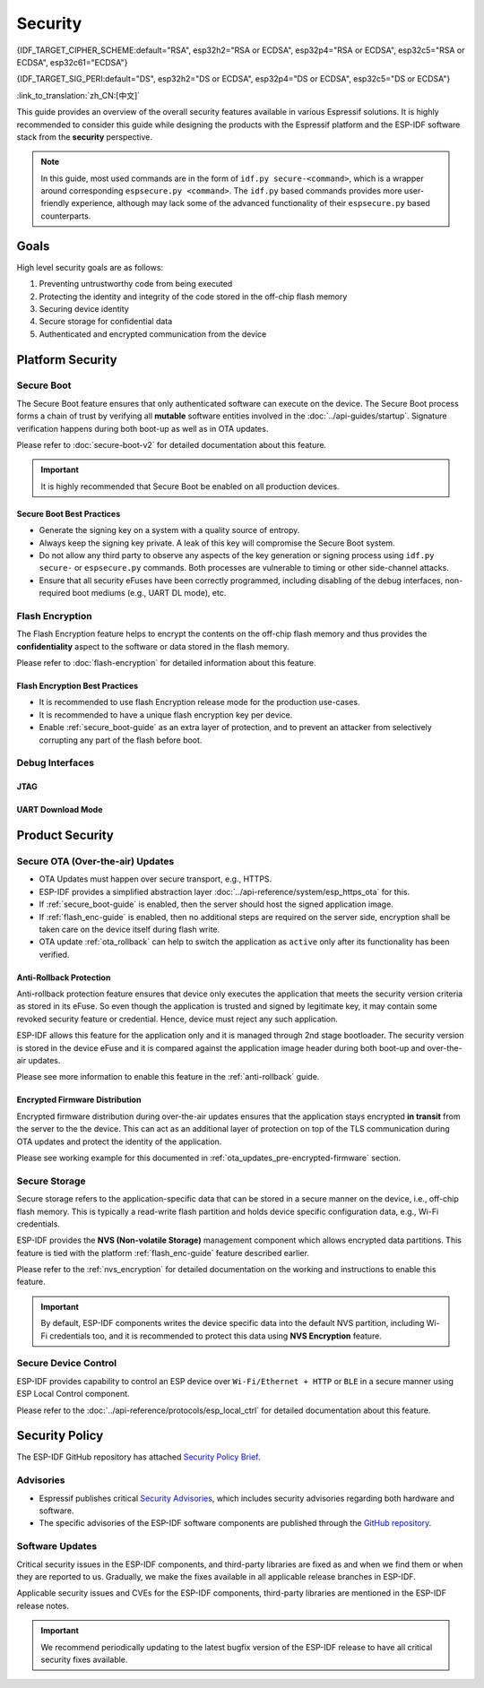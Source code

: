 Security
========

{IDF_TARGET_CIPHER_SCHEME:default="RSA", esp32h2="RSA or ECDSA", esp32p4="RSA or ECDSA", esp32c5="RSA or ECDSA", esp32c61="ECDSA"}

{IDF_TARGET_SIG_PERI:default="DS", esp32h2="DS or ECDSA", esp32p4="DS or ECDSA", esp32c5="DS or ECDSA"}

:link_to_translation:`zh_CN:[中文]`

This guide provides an overview of the overall security features available in various Espressif solutions. It is highly recommended to consider this guide while designing the products with the Espressif platform and the ESP-IDF software stack from the **security** perspective.

.. note::

    In this guide, most used commands are in the form of ``idf.py secure-<command>``, which is a wrapper around corresponding ``espsecure.py <command>``. The ``idf.py`` based commands provides more user-friendly experience, although may lack some of the advanced functionality of their ``espsecure.py`` based counterparts.

Goals
-----

High level security goals are as follows:

#. Preventing untrustworthy code from being executed
#. Protecting the identity and integrity of the code stored in the off-chip flash memory
#. Securing device identity
#. Secure storage for confidential data
#. Authenticated and encrypted communication from the device

Platform Security
-----------------

.. _secure_boot-guide:

Secure Boot
~~~~~~~~~~~

The Secure Boot feature ensures that only authenticated software can execute on the device. The Secure Boot process forms a chain of trust by verifying all **mutable** software entities involved in the :doc:`../api-guides/startup`. Signature verification happens during both boot-up as well as in OTA updates.

Please refer to :doc:`secure-boot-v2` for detailed documentation about this feature.

.. only:: esp32

    For ESP32 before ECO3, please refer to :doc:`secure-boot-v1`.

.. important::

    It is highly recommended that Secure Boot be enabled on all production devices.

Secure Boot Best Practices
^^^^^^^^^^^^^^^^^^^^^^^^^^

* Generate the signing key on a system with a quality source of entropy.
* Always keep the signing key private. A leak of this key will compromise the Secure Boot system.
* Do not allow any third party to observe any aspects of the key generation or signing process using ``idf.py secure-`` or ``espsecure.py`` commands. Both processes are vulnerable to timing or other side-channel attacks.
* Ensure that all security eFuses have been correctly programmed, including disabling of the debug interfaces, non-required boot mediums (e.g., UART DL mode), etc.


.. _flash_enc-guide:

Flash Encryption
~~~~~~~~~~~~~~~~

The Flash Encryption feature helps to encrypt the contents on the off-chip flash memory and thus provides the **confidentiality** aspect to the software or data stored in the flash memory.

Please refer to :doc:`flash-encryption` for detailed information about this feature.

.. only:: SOC_SPIRAM_SUPPORTED and not esp32

    If {IDF_TARGET_NAME} is connected to an external SPI RAM, the contents written to or read from the SPI RAM will also be encrypted and decrypted respectively (via the MMU's flash cache, provided that FLash Encryption is enabled). This provides an additional safety layer for the data stored in SPI RAM, hence configurations like ``CONFIG_MBEDTLS_EXTERNAL_MEM_ALLOC`` can be safely enabled in this case.

Flash Encryption Best Practices
^^^^^^^^^^^^^^^^^^^^^^^^^^^^^^^

* It is recommended to use flash Encryption release mode for the production use-cases.
* It is recommended to have a unique flash encryption key per device.
* Enable :ref:`secure_boot-guide` as an extra layer of protection, and to prevent an attacker from selectively corrupting any part of the flash before boot.


.. only:: SOC_DIG_SIGN_SUPPORTED

    Device Identity
    ~~~~~~~~~~~~~~~

    The Digital Signature peripheral in {IDF_TARGET_NAME} produces hardware-accelerated RSA digital signatures with the assistance of HMAC, without the RSA private key being accessible by software. This allows the private key to be kept secured on the device without anyone other than the device hardware being able to access it.

    .. only:: SOC_ECDSA_SUPPORTED

        {IDF_TARGET_NAME} also supports ECDSA peripheral for generating hardware-accelerated ECDSA digital signatures. ECDSA private key can be directly programmed in an eFuse block and marked as read protected from the software.

    {IDF_TARGET_SIG_PERI} peripheral can help to establish the **Secure Device Identity** to the remote endpoint, e.g., in the case of TLS mutual authentication based on the {IDF_TARGET_CIPHER_SCHEME} cipher scheme.

    .. only:: not SOC_ECDSA_SUPPORTED

        Please refer to the :doc:`../api-reference/peripherals/ds` for detailed documentation.

    .. only:: SOC_ECDSA_SUPPORTED

        Please refer to the :doc:`../api-reference/peripherals/ecdsa` and :doc:`../api-reference/peripherals/ds` guides for detailed documentation.

.. only:: SOC_MEMPROT_SUPPORTED or SOC_CPU_IDRAM_SPLIT_USING_PMP

    Memory Protection
    ~~~~~~~~~~~~~~~~~

    {IDF_TARGET_NAME} supports the **Memory Protection** scheme, either through architecture or special peripheral like PMS, which provides an ability to enforce and monitor permission attributes to memory and, in some cases, peripherals. ESP-IDF application startup code configures the permissions attributes like Read/Write access on data memories and Read/Execute access on instruction memories using the relevant peripheral. If there is any attempt made that breaks these permission attributes, e.g., a write operation to instruction memory region, then a violation interrupt is raised, and it results in system panic.

    This feature depends on the config option :ref:`CONFIG_ESP_SYSTEM_MEMPROT_FEATURE` and it is kept enabled by default. Please note that the API for this feature is **private** and used exclusively by ESP-IDF code only.

    .. note::

        This feature can help to prevent the possibility of remote code injection due to the existing vulnerabilities in the software.

.. only:: SOC_CRYPTO_DPA_PROTECTION_SUPPORTED

    DPA (Differential Power Analysis) Protection
    ~~~~~~~~~~~~~~~~~~~~~~~~~~~~~~~~~~~~~~~~~~~~

    {IDF_TARGET_NAME} has support for protection mechanisms against the Differential Power Analysis related security attacks. DPA protection dynamically adjusts the clock frequency of the crypto peripherals, thereby blurring the power consumption trajectory during its operation. Based on the configured DPA security level, the clock variation range changes. Please refer to the TRM for more details on this topic.

    :ref:`CONFIG_ESP_CRYPTO_DPA_PROTECTION_LEVEL` can help to select the DPA level. Higher level means better security, but it can also have an associated performance impact. By default, the lowest DPA level is kept enabled but it can be modified based on the security requirement.

    .. note::

        Please note that hardware :doc:`RNG <../api-reference/system/random>` must be enabled for DPA protection to work correctly.

Debug Interfaces
~~~~~~~~~~~~~~~~

JTAG
^^^^

.. list::

    - JTAG interface stays disabled if any of the security features are enabled. Please refer to :ref:`jtag-debugging-security-features` for more information.
    - JTAG interface can also be disabled in the absence of any other security features using :ref:`efuse_API`.
    :SOC_HMAC_SUPPORTED: - {IDF_TARGET_NAME} supports soft disabling the JTAG interface and it can be re-enabled by programming a secret key through HMAC. (:ref:`hmac_for_enabling_jtag`)

UART Download Mode
^^^^^^^^^^^^^^^^^^

.. only:: esp32

    For ESP32 ECO3 case, UART Download mode stays disabled if any of the security features are enabled in their release configuration. Alternatively, it can also be disabled by calling :cpp:func:`esp_efuse_disable_rom_download_mode` at runtime.

    .. important::

        If UART Download mode is disabled then ``esptool.py`` can not work on the device.

.. only:: SOC_SUPPORTS_SECURE_DL_MODE

    In {IDF_TARGET_NAME}, Secure UART Download mode gets activated if any of the security features are enabled.

    * Secure UART Download mode can also be enabled by calling :cpp:func:`esp_efuse_enable_rom_secure_download_mode`.
    * This mode does not allow any arbitrary code to execute if downloaded through the UART download mode.
    * It also limits the available commands in Download mode to update SPI config, e.g., changing baud rate, basic flash write, and the command to return a summary of currently enabled security features (``get_security_info``).
    * To disable Download Mode entirely, select the :ref:`CONFIG_SECURE_UART_ROM_DL_MODE` to the recommended option ``Permanently disable ROM Download Mode`` or call :cpp:func:`esp_efuse_disable_rom_download_mode` at runtime.

    .. important::

        In Secure UART Download mode, ``esptool.py`` can only work with the argument ``--no-stub``.

.. only:: SOC_WIFI_SUPPORTED

    Network Security
    ----------------

    Wi-Fi
    ~~~~~

    In addition to the traditional security methods (WEP/WPA-TKIP/WPA2-CCMP), Wi-Fi driver in ESP-IDF also supports additional state-of-the-art security protocols. Please refer to the :doc:`../api-guides/wifi-security` for detailed documentation.

    TLS (Transport Layer Security)
    ~~~~~~~~~~~~~~~~~~~~~~~~~~~~~~

    It is recommended to use TLS (Transport Layer Security) in all external communications (e.g., cloud communication, OTA updates) from the ESP device. ESP-IDF supports :doc:`../api-reference/protocols/mbedtls` as the official TLS stack.

    TLS is default integrated in :doc:`../api-reference/protocols/esp_http_client`, :doc:`../api-reference/protocols/esp_https_server` and several other components that ship with ESP-IDF.

    .. note::

        It is recommended to use the ESP-IDF protocol components in their default configuration, which has been ensured to be secure. Disabling of HTTPS and similar security-critical configurations should be avoided.

    ESP-TLS Abstraction
    ^^^^^^^^^^^^^^^^^^^

    ESP-IDF provides an abstraction layer for the most-used TLS functionalities. Hence, it is recommended that an application uses the API exposed by :doc:`../api-reference/protocols/esp_tls`.

    :ref:`esp_tls_server_verification` section highlights diverse ways in which the identity of server could be established on the device side.

    ESP Certificate Bundle
    ^^^^^^^^^^^^^^^^^^^^^^

    The :doc:`../api-reference/protocols/esp_crt_bundle` API provides an easy way to include a bundle of custom x509 root certificates for TLS server verification. The certificate bundle is the easiest way to verify the identity of almost all standard TLS servers.

    .. important::

        It is highly recommended to verify the identity of the server based on X.509 certificates to avoid establishing communication with the **fake** server.


    Managing Root Certificates
    ^^^^^^^^^^^^^^^^^^^^^^^^^^

    Root Certificates embedded inside the application must be managed carefully. Any update to the root certificate list or the :doc:`../api-reference/protocols/esp_crt_bundle` can have an impact on the TLS connection with the remote endpoint. This includes a connection to the OTA update server. In some cases, the problem shall be visible on the next OTA update and it may leave device unable to perform OTA updates forever.

    Root certificates list update could have following reasons:

    - New firmware has different set of remote endpoint(s).
    - The existing certificate has expired.
    - The certificate has been added or retracted from the upstream certificate bundle.
    - The certificate list changed due to market share statistics (``CONFIG_MBEDTLS_CERTIFICATE_BUNDLE_DEFAULT_CMN`` case).

    Some guidelines to consider on this topic:

    - Please consider enabling :ref:`OTA rollback <ota_rollback>` and then keep the successful connection to the OTA update server as the checkpoint to cancel the rollback process. This ensures that the newly updated firmware can successfully reach till the OTA update server, otherwise rollback process will go back to the previous firmware on the device.
    - If you plan to enable the :ref:`CONFIG_MBEDTLS_HAVE_TIME_DATE` option, then please consider to have the time sync mechanism (SNTP) and sufficient number of trusted certificates in place.

Product Security
----------------

.. only:: SOC_WIFI_SUPPORTED

    Secure Provisioning
    ~~~~~~~~~~~~~~~~~~~

    Secure Provisioning refers to a process of secure on-boarding of the ESP device on to the Wi-Fi network. This mechanism also allows provision of additional custom configuration data during the initial provisioning phase from the provisioning entity, e.g., Smartphone.

    ESP-IDF provides various security schemes to establish a secure session between ESP and the provisioning entity, they are highlighted at :ref:`provisioning_security_schemes`.

    Please refer to the :doc:`../api-reference/provisioning/wifi_provisioning` documentation for details and the example code for this feature.

    .. note::

        Espressif provides Android and iOS Phone Apps along with their sources, so that it could be easy to further customize them as per the product requirement.

Secure OTA (Over-the-air) Updates
~~~~~~~~~~~~~~~~~~~~~~~~~~~~~~~~~

- OTA Updates must happen over secure transport, e.g., HTTPS.
- ESP-IDF provides a simplified abstraction layer :doc:`../api-reference/system/esp_https_ota` for this.
- If :ref:`secure_boot-guide` is enabled, then the server should host the signed application image.
- If :ref:`flash_enc-guide` is enabled, then no additional steps are required on the server side, encryption shall be taken care on the device itself during flash write.
- OTA update :ref:`ota_rollback` can help to switch the application as ``active`` only after its functionality has been verified.


Anti-Rollback Protection
^^^^^^^^^^^^^^^^^^^^^^^^

Anti-rollback protection feature ensures that device only executes the application that meets the security version criteria as stored in its eFuse. So even though the application is trusted and signed by legitimate key, it may contain some revoked security feature or credential. Hence, device must reject any such application.

ESP-IDF allows this feature for the application only and it is managed through 2nd stage bootloader. The security version is stored in the device eFuse and it is compared against the application image header during both boot-up and over-the-air updates.

Please see more information to enable this feature in the :ref:`anti-rollback` guide.

Encrypted Firmware Distribution
^^^^^^^^^^^^^^^^^^^^^^^^^^^^^^^

Encrypted firmware distribution during over-the-air updates ensures that the application stays encrypted **in transit** from the server to the the device. This can act as an additional layer of protection on top of the TLS communication during OTA updates and protect the identity of the application.

Please see working example for this documented in :ref:`ota_updates_pre-encrypted-firmware` section.

Secure Storage
~~~~~~~~~~~~~~

Secure storage refers to the application-specific data that can be stored in a secure manner on the device, i.e., off-chip flash memory. This is typically a read-write flash partition and holds device specific configuration data, e.g., Wi-Fi credentials.

ESP-IDF provides the **NVS (Non-volatile Storage)** management component which allows encrypted data partitions. This feature is tied with the platform :ref:`flash_enc-guide` feature described earlier.

Please refer to the :ref:`nvs_encryption` for detailed documentation on the working and instructions to enable this feature.

.. important::

    By default, ESP-IDF components writes the device specific data into the default NVS partition, including Wi-Fi credentials too, and it is recommended to protect this data using **NVS Encryption** feature.

Secure Device Control
~~~~~~~~~~~~~~~~~~~~~

ESP-IDF provides capability to control an ESP device over ``Wi-Fi/Ethernet + HTTP`` or ``BLE`` in a secure manner using ESP Local Control component.

Please refer to the :doc:`../api-reference/protocols/esp_local_ctrl` for detailed documentation about this feature.

Security Policy
---------------

The ESP-IDF GitHub repository has attached `Security Policy Brief`_.

Advisories
~~~~~~~~~~

- Espressif publishes critical `Security Advisories`_, which includes security advisories regarding both hardware and software.
- The specific advisories of the ESP-IDF software components are published through the `GitHub repository`_.

Software Updates
~~~~~~~~~~~~~~~~

Critical security issues in the ESP-IDF components, and third-party libraries are fixed as and when we find them or when they are reported to us. Gradually, we make the fixes available in all applicable release branches in ESP-IDF.

Applicable security issues and CVEs for the ESP-IDF components, third-party libraries are mentioned in the ESP-IDF release notes.

.. important::

    We recommend periodically updating to the latest bugfix version of the ESP-IDF release to have all critical security fixes available.


.. _`Security Policy Brief`: https://github.com/espressif/esp-idf/blob/master/SECURITY.md
.. _`Security Advisories`: https://www.espressif.com/en/support/documents/advisories
.. _`GitHub repository`: https://github.com/espressif/esp-idf/security/advisories
